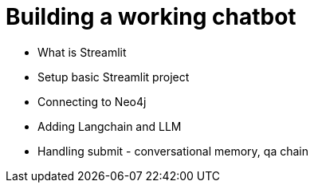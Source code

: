 = Building a working chatbot

* What is Streamlit
* Setup basic Streamlit project
* Connecting to Neo4j
* Adding Langchain and LLM
* Handling submit - conversational memory, qa chain
